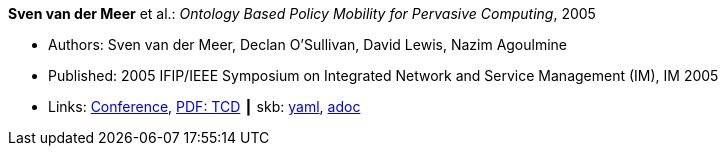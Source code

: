 //
// This file was generated by SKB-Dashboard, task 'lib-yaml2src'
// - on Wednesday November  7 at 08:42:48
// - skb-dashboard: https://www.github.com/vdmeer/skb-dashboard
//

*Sven van der Meer* et al.: _Ontology Based Policy Mobility for Pervasive Computing_, 2005

* Authors: Sven van der Meer, Declan O'Sullivan, David Lewis, Nazim Agoulmine
* Published: 2005 IFIP/IEEE Symposium on Integrated Network and Service Management (IM), IM 2005
* Links:
      link:http://im2005.ieee-im.org/confprog.html[Conference],
      link:https://www.scss.tcd.ie/Dave.Lewis/files/05c.pdf[PDF: TCD]
    ┃ skb:
        https://github.com/vdmeer/skb/tree/master/data/library/inproceedings/2000/vandermeer-2005-im.yaml[yaml],
        https://github.com/vdmeer/skb/tree/master/data/library/inproceedings/2000/vandermeer-2005-im.adoc[adoc]

